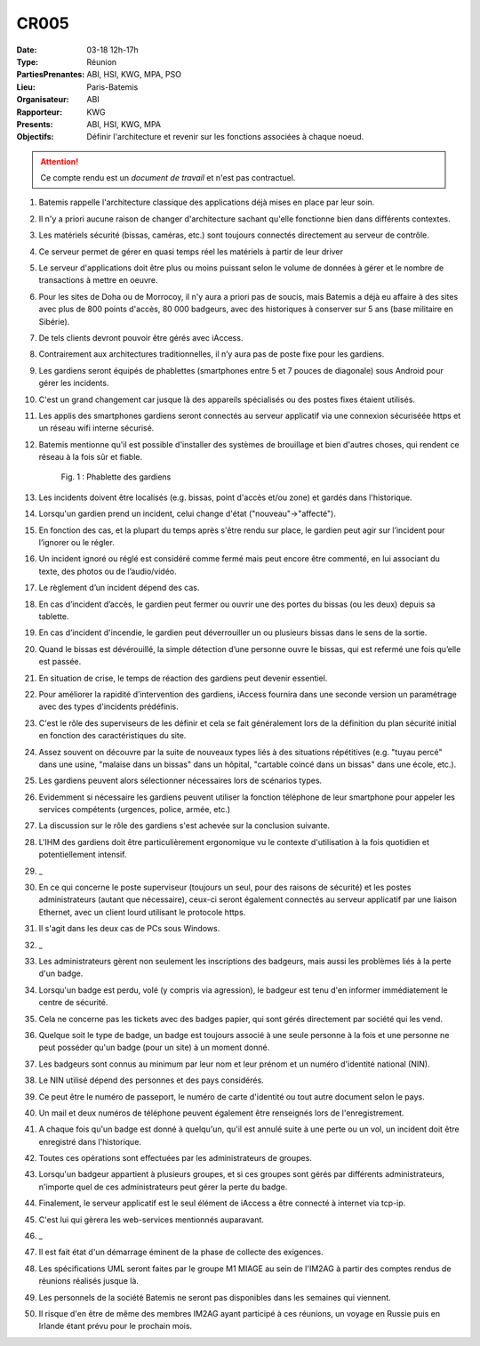 CR005
=====

:Date: 03-18 12h-17h
:Type: Réunion
:PartiesPrenantes: ABI, HSI, KWG, MPA, PSO
:Lieu: Paris-Batemis
:Organisateur: ABI
:Rapporteur: KWG
:Presents: ABI, HSI, KWG, MPA
:Objectifs: Définir l'architecture et revenir sur les fonctions associées à chaque noeud.

.. attention::
    Ce compte rendu est un *document de travail* et n'est pas contractuel.

#. Batemis rappelle l'architecture classique des applications déjà mises en place par leur soin.
#. Il n'y a priori aucune raison de changer d'architecture sachant qu'elle fonctionne bien dans différents contextes.
#. Les matériels sécurité (bissas, caméras, etc.) sont toujours connectés directement au serveur de contrôle.
#. Ce serveur permet de gérer en quasi temps réel les matériels à partir de leur driver
#. Le serveur d'applications doit être plus ou moins puissant selon le volume de données à gérer et le nombre de transactions à mettre en oeuvre.
#. Pour les sites de Doha ou de Morrocoy, il n'y aura a priori pas de soucis, mais Batemis a déjà eu affaire à des sites avec plus de 800 points d'accès, 80 000 badgeurs, avec des historiques à conserver sur 5 ans (base militaire en Sibérie).
#. De tels clients devront pouvoir être gérés avec iAccess.
#. Contrairement aux architectures traditionnelles, il n’y aura pas de poste fixe pour les gardiens.
#. Les gardiens seront équipés de phablettes (smartphones entre 5 et 7 pouces de diagonale) sous Android pour gérer les incidents.
#. C'est un grand changement car jusque là des appareils spécialisés ou des postes fixes étaient utilisés.
#. Les applis des smartphones gardiens seront connectés au serveur applicatif via une connexion sécuriséée https et un réseau wifi interne sécurisé.
#. Batemis mentionne qu'il est possible d'installer des systèmes de brouillage et bien d'autres choses, qui rendent ce réseau à la fois sûr et fiable.

    .. _CR005Fig2:

    .. figure:: media/samsung.jpg
        :align: center

        Fig. 1 : Phablette des gardiens

#. Les incidents doivent être localisés (e.g. bissas, point d'accès et/ou zone) et gardés dans l'historique.
#. Lorsqu'un gardien prend un incident, celui change d'état ("nouveau"->"affecté").
#. En fonction des cas, et la plupart du temps après s'être rendu sur place, le gardien peut agir sur l’incident pour l’ignorer ou le régler.
#. Un incident ignoré ou réglé est considéré comme fermé mais peut encore être commenté, en lui associant du texte, des photos ou de l’audio/vidéo.
#. Le règlement d’un incident dépend des cas.
#. En cas d’incident d’accès, le gardien peut fermer ou ouvrir une des portes du bissas (ou les deux) depuis sa tablette.
#. En cas d’incident d'incendie, le gardien peut déverrouiller un ou plusieurs bissas dans le sens de la sortie.
#. Quand le bissas est dévérouillé, la simple détection d’une personne ouvre le bissas, qui est refermé une fois qu’elle est passée.
#. En situation de crise, le temps de réaction des gardiens peut devenir essentiel.
#. Pour améliorer la rapidité d’intervention des gardiens, iAccess fournira dans une seconde version un paramétrage avec des types d'incidents prédéfinis.
#. C'est le rôle des superviseurs de les définir et cela se fait généralement lors de la définition du plan sécurité initial en fonction des caractéristiques du site.
#. Assez souvent on découvre par la suite de nouveaux types liés à des situations répétitives (e.g. "tuyau percé" dans une usine, "malaise dans un bissas" dans un hôpital, "cartable coincé dans un bissas" dans une école, etc.).
#. Les gardiens peuvent alors sélectionner  nécessaires lors de scénarios types.
#. Evidemment si nécessaire les gardiens peuvent utiliser la fonction téléphone de leur smartphone pour appeler les services compétents (urgences, police, armée, etc.)
#. La discussion sur le rôle des gardiens s'est achevée sur la conclusion suivante.
#. L'IHM des gardiens doit être particulièrement ergonomique vu le contexte d'utilisation à la fois quotidien et potentiellement intensif.
#. _
#. En ce qui concerne le poste superviseur (toujours un seul, pour des raisons de sécurité) et les postes administrateurs (autant que nécessaire), ceux-ci seront également connectés au serveur applicatif par une liaison Ethernet, avec un client lourd utilisant le protocole https.
#. Il s'agit dans les deux cas de PCs sous Windows.
#. _
#. Les administrateurs gèrent non seulement les inscriptions des badgeurs, mais aussi les problèmes liés à la perte d'un badge.
#. Lorsqu'un badge est perdu, volé (y compris via agression), le badgeur est tenu d'en informer immédiatement le centre de sécurité.
#. Cela ne concerne pas les tickets avec des badges papier, qui sont gérés directement par société qui les vend.
#. Quelque soit le type de badge, un badge est toujours associé à une seule personne à la fois et une personne ne peut posséder qu'un badge (pour un site) à un moment donné.
#. Les badgeurs sont connus au minimum par leur nom et leur prénom et un numéro d'identité national (NIN).
#. Le NIN utilisé dépend des personnes et des pays considérés.
#. Ce peut être le numéro de passeport, le numéro de carte d'identité ou tout autre document selon le pays.
#. Un mail et deux numéros de téléphone peuvent également être renseignés lors de l'enregistrement.
#. A chaque fois qu'un badge est donné à quelqu'un, qu'il est annulé suite à une perte ou un vol, un incident doit être enregistré dans l'historique.
#. Toutes ces opérations sont effectuées par les administrateurs de groupes.
#. Lorsqu'un badgeur appartient à plusieurs groupes, et si ces groupes sont gérés par différents administrateurs, n'importe quel de ces administrateurs peut gérer la perte du badge.
#. Finalement, le serveur applicatif est le seul élément de iAccess a être connecté à internet via tcp-ip.
#. C'est lui qui gèrera les web-services mentionnés auparavant.
#. _
#. Il est fait état d'un démarrage éminent de la phase de collecte des exigences.
#. Les spécifications UML seront faites par le groupe M1 MIAGE au sein de l'IM2AG à partir des comptes rendus de réunions réalisés jusque là.
#. Les personnels de la société Batemis ne seront pas disponibles dans les semaines qui viennent.
#. Il risque d'en être de même des membres IM2AG ayant participé à ces réunions, un voyage en Russie puis en Irlande étant prévu pour le prochain mois.